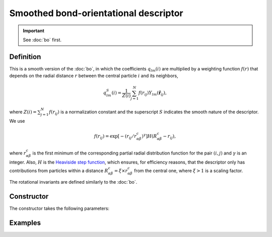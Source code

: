 Smoothed bond-orientational descriptor
======================================

.. Important::
	See :doc:`bo` first.

Definition
----------

This is a smooth version of the :doc:`bo`, in which the coefficients :math:`q_{lm}(i)` are multiplied by a weighting function :math:`f(r)` that depends on the radial distance :math:`r` between the central particle :math:`i` and its neighbors,

.. math::
	q_{lm}^{S}(i) = \frac{1}{Z(i)} \sum_{j=1}^{N} f({r}_{ij}) Y_{lm}(\hat{\mathbf{r}}_{ij}) ,


where :math:`Z(i)=\sum_{j=1}^{N} f({r}_{ij})` is a normalization constant and the superscript :math:`S` indicates the smooth nature of the descriptor. We use

.. math::
	f(r_{ij}) = \exp \left[- (r_{ij} / r_{\alpha\beta}^c)^\gamma \right] H(R_{\alpha\beta}^c - r_{ij}) ,


where :math:`r_{\alpha\beta}^c` is the first minimum of the corresponding partial radial distribution function for the pair :math:`(i,j)` and :math:`\gamma` is an integer.
Also, :math:`H` is the `Heaviside step function <https://en.wikipedia.org/wiki/Heaviside_step_function>`_, which ensures, for efficiency reasons, that the descriptor only has contributions from particles within a distance :math:`R_{\alpha\beta}^c = \xi \times r_{\alpha\beta}^c` from the central one, where :math:`\xi > 1` is a scaling factor.

The rotational invariants are defined similarly to the :doc:`bo`.

Constructor
-----------

The constructor takes the following parameters:

.. automethod:: partycls.descriptor.smoothed_bo.SmoothedBondOrientationalDescriptor.__init__

Examples
--------
